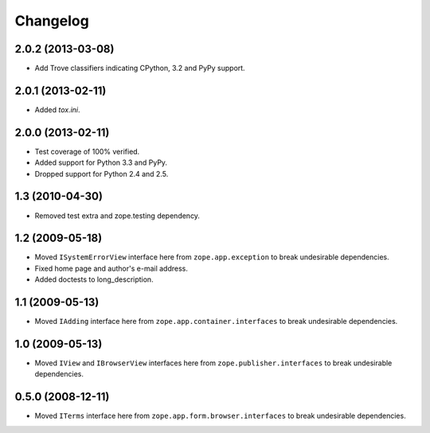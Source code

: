 Changelog
=========

2.0.2 (2013-03-08)
------------------

- Add Trove classifiers indicating CPython, 3.2 and PyPy support.


2.0.1 (2013-02-11)
------------------

- Added `tox.ini`.

2.0.0 (2013-02-11)
------------------

- Test coverage of 100% verified.

- Added support for Python 3.3 and PyPy.

- Dropped support for Python 2.4 and 2.5.

1.3 (2010-04-30)
----------------

- Removed test extra and zope.testing dependency.

1.2 (2009-05-18)
----------------

- Moved ``ISystemErrorView`` interface here from
  ``zope.app.exception`` to break undesirable dependencies.

- Fixed home page and author's e-mail address.

- Added doctests to long_description.

1.1 (2009-05-13)
----------------

- Moved ``IAdding`` interface here from ``zope.app.container.interfaces``
  to break undesirable dependencies.

1.0 (2009-05-13)
----------------

- Moved ``IView`` and ``IBrowserView`` interfaces here from
  ``zope.publisher.interfaces`` to break undesirable dependencies.

0.5.0 (2008-12-11)
------------------

- Moved ``ITerms`` interface here from ``zope.app.form.browser.interfaces``
  to break undesirable dependencies.
